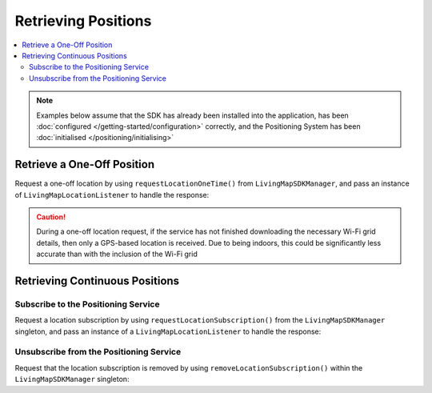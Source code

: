 Retrieving Positions
====================

.. contents::
    :depth: 2
    :local:

.. note:: Examples below assume that the SDK has already been installed into the application, has been :doc:`configured </getting-started/configuration>` correctly, and the Positioning System has been :doc:`initialised </positioning/initialising>`


Retrieve a One-Off Position
---------------------------

Request a one-off location by using ``requestLocationOneTime()`` from ``LivingMapSDKManager``, and pass an instance of ``LivingMapLocationListener`` to handle the response:

.. platform-code::

    .. code-block:: java
        :class: platform platform-android

        LivingMapSDKManager.sharedInstance().requestLocationOneTime(new LivingMapLocationListener() {
            @Override
            public void locationReceived(LivingMapLocation location) {
                if (location != null) {
                    Toast.makeText(getApplicationContext(), String.format("Location received: %s", location.toString()), Toast.LENGTH_SHORT).show();
                }
            }
        });

    .. code-block:: swift
        :class: platform platform-ios

        LivingMapSDKManager.sharedInstance.requestLocationOneTime(listener: self)


.. TODO – need to expand this like the Android version


.. caution:: During a one-off location request, if the service has not finished downloading the necessary Wi-Fi grid details, then only a GPS-based location is received. Due to being indoors, this could be significantly less accurate than with the inclusion of the Wi-Fi grid


Retrieving Continuous Positions
-------------------------------

Subscribe to the Positioning Service
^^^^^^^^^^^^^^^^^^^^^^^^^^^^^^^^^^^^

Request a location subscription by using ``requestLocationSubscription()`` from the ``LivingMapSDKManager`` singleton, and pass an instance of a ``LivingMapLocationListener`` to handle the response:


.. platform-code::

    .. code-block:: java
        :class: platform platform-android

        LivingMapSDKManager.sharedInstance().requestLocationSubscription(getApplicationContext(), new LivingMapLocationListener() {
            @Override
            public void locationReceived(LivingMapLocation location) {
                if (location != null) {
                    Toast.makeText(getApplicationContext(), String.format("Location received: %s", location.toString()), Toast.LENGTH_SHORT).show();
                }
            }
        });

    .. code-block:: swift
        :class: platform platform-ios

        LivingMapSDKManager.sharedInstance.requestLocationSubscription(listener: self)


.. TODO – need to expand this like the Android version


Unsubscribe from the Positioning Service
^^^^^^^^^^^^^^^^^^^^^^^^^^^^^^^^^^^^^^^^

Request that the location subscription is removed by using ``removeLocationSubscription()`` within the ``LivingMapSDKManager`` singleton:

.. platform-code::

    .. code-block:: java
        :class: platform platform-android

        LivingMapSDKManager.sharedInstance().removeLocationSubscription();

    .. code-block:: swift
        :class: platform platform-ios

        LivingMapSDKManager.sharedInstance.removeLocationSubscription(listener: self)
